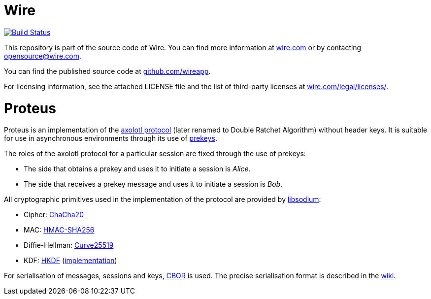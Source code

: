 # Wire

image:https://travis-ci.org/wireapp/proteus.svg?branch=master["Build Status", link="https://travis-ci.org/wireapp/proteus"]

This repository is part of the source code of Wire. You can find more information at https://wire.com[wire.com] or by contacting opensource@wire.com.

You can find the published source code at https://github.com/wireapp[github.com/wireapp].

For licensing information, see the attached LICENSE file and the list of third-party licenses at https://wire.com/legal/licenses/[wire.com/legal/licenses/].

= Proteus

// Links
:axolotl: https://github.com/trevp/axolotl/wiki
:whisper: https://whispersystems.org/blog/asynchronous-security/
:sodium: https://github.com/jedisct1/libsodium
:chacha: https://en.wikipedia.org/wiki/Salsa20#ChaCha_variant
:curve25519: https://en.wikipedia.org/wiki/Curve25519
:hkdf-rfc: https://tools.ietf.org/html/rfc5869
:hkdf-impl: https://github.com/wireapp/hkdf
:hmac: https://en.wikipedia.org/wiki/Hash-based_message_authentication_code
:mpl: https://img.shields.io/badge/license-MPL_2.0-blue.svg
:cbor: https://tools.ietf.org/html/rfc7049
:wiki: https://github.com/wireapp/proteus/wiki/Serialisation-format

Proteus is an implementation of the link:{axolotl}[axolotl protocol] (later renamed to Double Ratchet Algorithm) without
header keys. It is suitable for use in asynchronous environments through its
use of link:{whisper}[prekeys].

The roles of the axolotl protocol for a particular session are fixed through
the use of prekeys:

    - The side that obtains a prekey and uses it to initiate a session
      is _Alice_.
    - The side that receives a prekey message and uses it to initiate a
      session is _Bob_.

All cryptographic primitives used in the implementation of the protocol are
provided by link:{sodium}[libsodium]:

    - Cipher: link:{chacha}[ChaCha20]
    - MAC: link:{hmac}[HMAC-SHA256]
    - Diffie-Hellman: link:{curve25519}[Curve25519]
    - KDF: link:{hkdf-rfc}[HKDF] (link:{hkdf-impl}[implementation])

For serialisation of messages, sessions and keys, link:{cbor}[CBOR] is used.
The precise serialisation format is described in the link:{wiki}[wiki].
